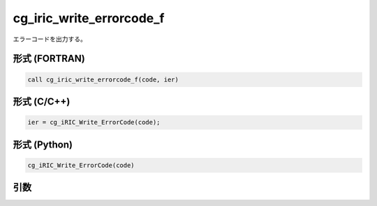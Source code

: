 cg_iric_write_errorcode_f
=========================

エラーコードを出力する。

形式 (FORTRAN)
---------------
.. code-block:: fortran

   call cg_iric_write_errorcode_f(code, ier)

形式 (C/C++)
---------------
.. code-block:: c

   ier = cg_iRIC_Write_ErrorCode(code);

形式 (Python)
---------------
.. code-block:: python

   cg_iRIC_Write_ErrorCode(code)

引数
----

.. csv-table:: cg_iric_write_errorcode_f の引数
   :file: cg_iric_write_errorcode_f_args.csv
   :header-rows: 1

